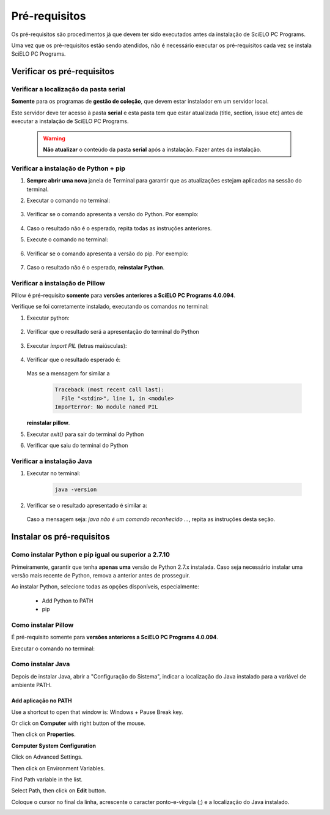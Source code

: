 
==============
Pré-requisitos
==============

Os pré-requisitos são procedimentos já que devem ter sido executados antes da instalação de SciELO PC Programs. 

Uma vez que os pré-requisitos estão sendo atendidos, não é necessário executar os pré-requisitos cada vez se instala SciELO PC Programs.


Verificar os pré-requisitos
===========================

Verificar a localização da pasta serial
---------------------------------------

**Somente** para os programas de **gestão de coleção**, que devem estar instalador em um servidor local.

Este servidor deve ter acesso à pasta **serial** e esta pasta tem que estar atualizada (title, section, issue etc) antes de executar a instalação de SciELO PC Programs.

    .. warning:: 

        **Não atualizar** o conteúdo da pasta **serial** após a instalação. Fazer antes da instalação. 


Verificar a instalação de Python + pip
--------------------------------------

1. **Sempre abrir uma nova** janela de Terminal para garantir que as atualizações estejam aplicadas na sessão do terminal.

2. Executar o comando no terminal:

    .. image:: img/installation_python_test.png


3. Verificar se o comando apresenta a versão do Python. Por exemplo:

    .. image:: img/installation_python_resultado.png


4. Caso o resultado não é o esperado, repita todas as instruções anteriores.

5. Execute o comando no terminal:

    .. image:: img/installation_pip_test.png


6. Verificar se o comando apresenta a versão do pip. Por exemplo:

    .. image:: img/installation_pip_resultado.png


7. Caso o resultado não é o esperado, **reinstalar Python**.


Verificar a instalação de Pillow 
--------------------------------

Pillow é pré-requisito **somente** para **versões anteriores a SciELO PC Programs 4.0.094**.

Verifique se foi corretamente instalado, executando os comandos no terminal:

1. Executar python:

    .. image:: img/installation_python.png
    

2. Verificar que o resultado será a apresentação do terminal do Python

    .. image:: img/installation_python_terminal.png
    

3. Executar *import PIL* (letras maiúsculas):

    .. image:: img/installation_import_pil.png
    

4. Verificar que o resultado esperado é:

    .. image:: img/installation_import_pil_resultado.png
   

   Mas se a mensagem for similar a

        .. code-block:: code

            Traceback (most recent call last):
              File "<stdin>", line 1, in <module>
            ImportError: No module named PIL


   **reinstalar pillow**.
    

5. Executar *exit()* para sair do terminal do Python

   .. image:: img/installation_python_exit.png


6. Verificar que saiu do terminal do Python

   .. image:: img/installation_python_exited.png


Verificar a instalação Java
---------------------------

1. Executar no terminal:

    .. code-block:: code

        java -version


2. Verificar se o resultado apresentado é similar a:

    .. image:: img/howtoinstall_path_conferir-java.jpg


   Caso a mensagem seja: *java não é um comando reconhecido ...*, repita as instruções desta seção.



Instalar os pré-requisitos
==========================


Como instalar Python e pip igual ou superior a 2.7.10
-----------------------------------------------------

Primeiramente, garantir que tenha **apenas uma** versão de Python 2.7.x instalada. Caso seja necessário instalar uma versão mais recente de Python, remova a anterior antes de prosseguir.

Ao instalar Python, selecione todas as opções disponíveis, especialmente:
    
    - Add Python to PATH
    - pip


    .. image:: img/installation_add_python_to_path.png
       :height: 500
       :width: 500


Como instalar Pillow
--------------------

É pré-requisito somente para **versões anteriores a SciELO PC Programs 4.0.094**.

Executar o comando no terminal:

    .. image:: img/installation_pip_install_pillow.png


Como instalar Java
------------------

Depois de instalar Java, abrir a "Configuração do Sistema", indicar a localização do Java instalado para a variável de ambiente PATH.


.. _add-paths:

Add aplicação no PATH
,,,,,,,,,,,,,,,,,,,,,

Use a shortcut to open that window is: Windows + Pause Break key.

.. image:: img/howtoinstall_path_atalho.jpg

Or click on **Computer** with right button of the mouse.

.. image:: img/howtoinstall_path_computer.png

Then click on **Properties**.

.. image:: img/howtoinstall_path_computer_properties.png



**Computer System Configuration**


.. image:: img/howtoinstall_path_variavel.jpg

 
Click on Advanced Settings.

.. image:: img/howtoinstall_path_conf-advanc.jpg

Then click on Environment Variables. 

.. image:: img/howtoinstall_path_open-variavel.jpg

Find Path variable in the list.

.. image:: img/howtoinstall_path_search-path.jpg

Select Path, then click on **Edit** button.

.. image:: img/howtoinstall_path_select_variable.png

Coloque o cursor no final da linha, acrescente o caracter ponto-e-vírgula (;) e a localização do Java instalado.

.. image:: img/installation_java.png


